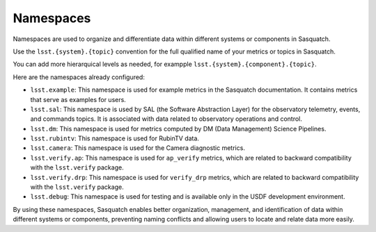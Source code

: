 .. _namespaces:

##########
Namespaces
##########

Namespaces are used to organize and differentiate data within different systems or components in Sasquatch.

Use the ``lsst.{system}.{topic}`` convention for the full qualified name of your metrics or topics in Sasquatch.

You can add more hierarquical levels as needed, for exampple ``lsst.{system}.{component}.{topic}``.

Here are the namespaces already configured:

- ``lsst.example``: This namespace is used for example metrics in the Sasquatch documentation. It contains metrics that serve as examples for users.
- ``lsst.sal``: This namespace is used by SAL (the Software Abstraction Layer) for the observatory telemetry, events, and commands topics. It is associated with data related to observatory operations and control.
- ``lsst.dm``: This namespace is used for metrics computed by DM (Data Management) Science Pipelines.
- ``lsst.rubintv``: This namespace is used for RubinTV data.
- ``lsst.camera``: This namespace is used for the Camera diagnostic metrics.
- ``lsst.verify.ap``: This namespace is used for ``ap_verify`` metrics, which are related to backward compatibility with the ``lsst.verify`` package.
- ``lsst.verify.drp``: This namespace is used for ``verify_drp`` metrics, which are related to backward compatibility with the ``lsst.verify`` package.
- ``lsst.debug``: This namespace is used for testing and is available only in the USDF development environment.

By using these namespaces, Sasquatch enables better organization, management, and identification of data within different systems or components, preventing naming conflicts and allowing users to locate and relate data more easily.
